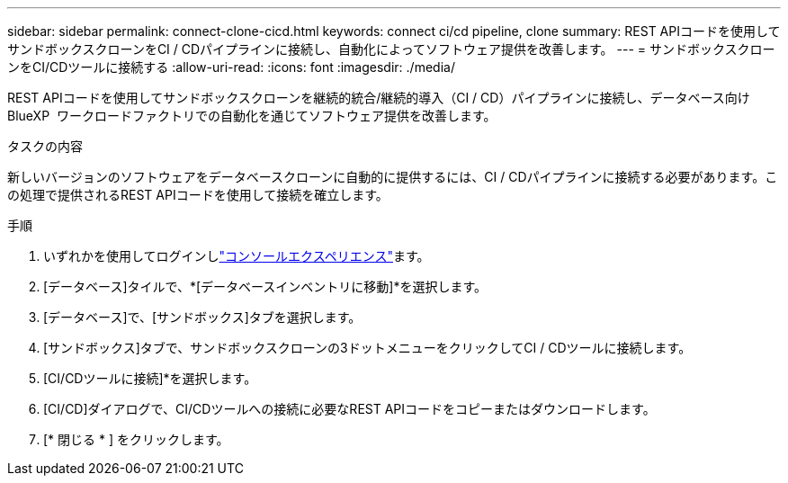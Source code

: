 ---
sidebar: sidebar 
permalink: connect-clone-cicd.html 
keywords: connect ci/cd pipeline, clone 
summary: REST APIコードを使用してサンドボックスクローンをCI / CDパイプラインに接続し、自動化によってソフトウェア提供を改善します。 
---
= サンドボックスクローンをCI/CDツールに接続する
:allow-uri-read: 
:icons: font
:imagesdir: ./media/


[role="lead"]
REST APIコードを使用してサンドボックスクローンを継続的統合/継続的導入（CI / CD）パイプラインに接続し、データベース向けBlueXP  ワークロードファクトリでの自動化を通じてソフトウェア提供を改善します。

.タスクの内容
新しいバージョンのソフトウェアをデータベースクローンに自動的に提供するには、CI / CDパイプラインに接続する必要があります。この処理で提供されるREST APIコードを使用して接続を確立します。

.手順
. いずれかを使用してログインしlink:https://docs.netapp.com/us-en/workload-setup-admin/console-experiences.html["コンソールエクスペリエンス"^]ます。
. [データベース]タイルで、*[データベースインベントリに移動]*を選択します。
. [データベース]で、[サンドボックス]タブを選択します。
. [サンドボックス]タブで、サンドボックスクローンの3ドットメニューをクリックしてCI / CDツールに接続します。
. [CI/CDツールに接続]*を選択します。
. [CI/CD]ダイアログで、CI/CDツールへの接続に必要なREST APIコードをコピーまたはダウンロードします。
. [* 閉じる * ] をクリックします。


